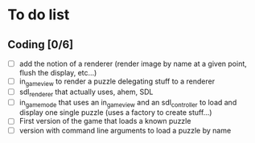 * To do list
** Coding [0/6]
   - [ ] add the notion of a renderer (render image by name at a given point, flush the display, etc...)
   - [ ] in_game_view to render a puzzle delegating stuff to a renderer
   - [ ] sdl_renderer that actually uses, ahem, SDL
   - [ ] in_game_mode that uses an in_game_view and an sdl_controller to load and display one single puzzle (uses a factory to create stuff...)
   - [ ] First version of the game that loads a known puzzle
   - [ ] version with command line arguments to load a puzzle by name
